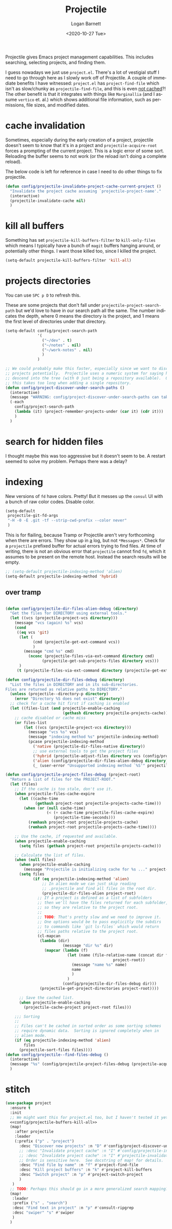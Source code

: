#+title:     Projectile
#+author:    Logan Barnett
#+email:     logustus@gmail.com
#+date:      <2020-10-27 Tue>
#+language:  en
#+file_tags:
#+tags:

Projectile gives Emacs project management capabilities. This includes searching,
selecting projects, and finding them.

I guess nowadays we just use ~project.el~.  There's a lot of vestigial stuff I
need to go through here as I slowly work off of Projectile.  A couple of
immediate benefits I have witnessed:  ~project.el~ has ~project-find-file~ which
isn't as slow/chunky as ~projectile-find-file~, and this is even _not cached_?!
The other benefit is that it integrates with things like ~Marginallia~ (and I
assume ~vertico~ et. al.) which shows additional file information, such as
permissions, file sizes, and modified dates.

* cache invalidation

Sometimes, especially during the early creation of a project, projectile
doesn't seem to know that it's in a project and ~projectile-acquire-root~
forces a prompting of the current project.  This is a logic error of some
sort.  Reloading the buffer seems to not work (or the reload isn't doing a
complete reload).

The below code is left for reference in case I need to do other things to fix
projectile.

#+name: config/projectile-invalidate-project-cache-current-project-fn
#+begin_src emacs-lisp :results none :exports code :tangle no
(defun config/projectile-invalidate-project-cache-current-project ()
  "Invalidate the project cache assuming `projectile-project-name'."
  (interactive)
  (projectile-invalidate-cache nil)
  )
#+end_src


* kill all buffers

Something has set =projectile-kill-buffers-filter= to =kill-only-files= which
means I typically have a bunch of =magit= buffers hanging around, or potentially
other things. I want those killed too, since I killed the project.

#+name: config/projectile-buffers-kill-all
#+begin_src emacs-lisp :results none :tangle no
(setq-default projectile-kill-buffers-filter 'kill-all)
#+end_src

* projects directories

You can use =SPC p D= to refresh this.

These are some projects that don't fall under =projectile-project-search-path=
but we'd love to have in our search path all the same. The number indicates the
depth, where 0 means the directory is the project, and 1 means the first level
of directories under that directory.

#+name: config/projectile-projects-directory
#+begin_src emacs-lisp :results none :tangle yes
(setq-default config/project-search-path
              '(
                ("~/dev" . t)
                ("~/notes" . nil)
                ("~/work-notes" . nil)
                )
              )

;; We could probably make this faster, especially since we want to discover new
;; projects potentially.  Projectile uses a numeric system for saying how far to
;; descend into the tree (with 0 just being a repository available).  Otherwise
;; this takes too long when adding a single repository.
(defun config/project-discover-under-search-paths ()
  (interactive)
  (message "WARNING: config/project-discover-under-search-paths can take a very long time!")
  (-each
    config/project-search-path
    (lambda (it) (project-remember-projects-under (car it) (cdr it)))
    )
  )
#+end_src

* search for hidden files

I thought maybe this was too aggressive but it doesn't seem to be. A restart
seemed to solve my problem. Perhaps there was a delay?
* indexing

New versions of =fd= have colors. Pretty! But it messes up the =consul= UI with
a bunch of raw color codes. Disable color.
#+name: config/projectile-fd-turn-off-colors
#+begin_src emacs-lisp :results none
(setq-default
 projectile-git-fd-args
 "-H -0 -E .git -tf --strip-cwd-prefix --color never"
 )
#+end_src

This is for flailing, because Tramp or Projectile aren't very forthcoming when
there are errors. They show up in _a_ log, but not =*Messages*=. Check for a
=projectile= prefixed buffer for actual errors trying to find files. At time of
writing, there is not an obvious error that =projectile= cannot find =fd=, which
it assumes to be present on the remote host. Instead the search results will be
empty.

#+name: config/projectile-index-method
#+begin_src emacs-lisp :results none :tangle no
;; (setq-default projectile-indexing-method 'alien)
(setq-default projectile-indexing-method 'hybrid)
#+end_src

** over tramp

#+begin_src emacs-lisp :results none :tangle no

(defun config/projectile-dir-files-alien-debug (directory)
  "Get the files for DIRECTORY using external tools."
  (let ((vcs (projectile-project-vcs directory)))
    (message "vcs (again) %s" vcs)
    (cond
     ((eq vcs 'git)
      (let (
            (cmd (projectile-get-ext-command vcs))
            )
        (message "cmd %s" cmd)
          (nconc (projectile-files-via-ext-command directory cmd)
                (projectile-get-sub-projects-files directory vcs)))
      )
     (t (projectile-files-via-ext-command directory (projectile-get-ext-command vcs))))))

(defun config/projectile-dir-files-debug (directory)
  "List the files in DIRECTORY and in its sub-directories.
Files are returned as relative paths to DIRECTORY."
  (unless (projectile--directory-p directory)
    (error "Directory %S does not exist" directory))
  ;; check for a cache hit first if caching is enabled
  (let ((files-list (and projectile-enable-caching
                         (gethash directory projectile-projects-cache))))
    ;; cache disabled or cache miss
    (or files-list
        (let ((vcs (projectile-project-vcs directory)))
          (message "vcs %s" vcs)
          (message "indexing method %s" projectile-indexing-method)
          (pcase projectile-indexing-method
            ('native (projectile-dir-files-native directory))
            ;; use external tools to get the project files
            ('hybrid (projectile-adjust-files directory vcs (config/projectile-dir-files-alien-debug directory)))
            ('alien (config/projectile-dir-files-alien-debug directory))
            (_ (user-error "Unsupported indexing method `%S'" projectile-indexing-method)))))))

(defun config/projectile-project-files-debug (project-root)
  "Return a list of files for the PROJECT-ROOT."
  (let (files)
    ;; If the cache is too stale, don't use it.
    (when projectile-files-cache-expire
      (let ((cache-time
             (gethash project-root projectile-projects-cache-time)))
        (when (or (null cache-time)
                  (< (+ cache-time projectile-files-cache-expire)
                     (projectile-time-seconds)))
          (remhash project-root projectile-projects-cache)
          (remhash project-root projectile-projects-cache-time))))

    ;; Use the cache, if requested and available.
    (when projectile-enable-caching
      (setq files (gethash project-root projectile-projects-cache)))

    ;; Calculate the list of files.
    (when (null files)
      (when projectile-enable-caching
        (message "Projectile is initializing cache for %s ..." project-root))
      (setq files
            (if (eq projectile-indexing-method 'alien)
                ;; In alien mode we can just skip reading
                ;; .projectile and find all files in the root dir.
                (projectile-dir-files-alien project-root)
              ;; If a project is defined as a list of subfolders
              ;; then we'll have the files returned for each subfolder,
              ;; so they are relative to the project root.
              ;;
              ;; TODO: That's pretty slow and we need to improve it.
              ;; One options would be to pass explicitly the subdirs
              ;; to commands like `git ls-files` which would return
              ;; files paths relative to the project root.
              (cl-mapcan
               (lambda (dir)
                         (message "dir %s" dir)
                 (mapcar (lambda (f)
                           (let (name (file-relative-name (concat dir f)
                                               project-root))
                             (message "name %s" name)
                             name
                             )
                           )
                         (config/projectile-dir-files-debug dir)))
               (projectile-get-project-directories project-root))))

      ;; Save the cached list.
      (when projectile-enable-caching
        (projectile-cache-project project-root files)))

    ;;; Sorting
    ;;
    ;; Files can't be cached in sorted order as some sorting schemes
    ;; require dynamic data.  Sorting is ignored completely when in
    ;; alien mode.
    (if (eq projectile-indexing-method 'alien)
        files
      (projectile-sort-files files))))
(defun config/projectile--find-files-debug ()
  (interactive)
  (message "%s" (config/projectile-project-files-debug (projectile-acquire-root)))
  )
#+end_src


* stitch

#+begin_src emacs-lisp :results none :noweb yes
(use-package project
  :ensure t
  :init
  ;; We might want this for project.el too, but I haven't tested it yet.
  <<config/projectile-buffers-kill-all>>
  (map!
    :after projectile
    :leader
    (:prefix ("p" . "project")
      :desc "Discover new projects" :n "D" #'config/project-discover-under-search-paths
      ;; :desc "Invalidate project cache" :n "I" #'config/projectile-invalidate-project-cache-current-project
      ;; :desc "Invalidate project cache" :n "I" #'projectile-invalidate-cache
      ;; Order is sensitive here.  See docstring of map! for details.
      :desc "Find file by name" :n "f" #'project-find-file
      :desc "Kill project buffers" :n "k" #'project-kill-buffers
      :desc "Switch project" :n "p" #'project-switch-project
      )
   )
  ;; TODO: Perhaps this should go in a more generalized search mapping?
  (map!
   :leader
   :prefix ("s" . "search")
   :desc "Find text in project" :n "p" #'consult-ripgrep
   :desc "swiper" "s" #'swiper
   )
  )
#+end_src
